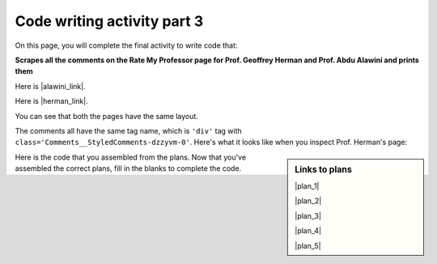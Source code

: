 ..  shortname:: Writing 2
..  description:: Writing activity 2.

.. setup for automatic question numbering.

.. qnum::
   :start: 1
   :prefix: writing3-


Code writing activity part 3
:::::::::::::::::::::::::::::

On this page, you will complete the final activity to write code that:

**Scrapes all the comments on the Rate My Professor page for Prof. Geoffrey Herman and Prof. Abdu Alawini and prints them**

Here is |alawini_link|.

Here is |herman_link|.

.. |herman_link| raw:: html

   <a href="https://web.archive.org/web/20250331181529/https://www.ratemyprofessors.com/professor/2442487" target="_blank">the link to Prof. Herman's Rate My Professor page</a>

.. |alawini_link| raw:: html

   <a href="https://web.archive.org/web/20250331181529/https://www.ratemyprofessors.com/professor/1799030" target="_blank">the link to Prof. Alawini's Rate My Professor page</a> 

You can see that both the pages have the same layout.

.. image:: _static/rate_my_prof_herman.png
    :scale: 20%
    :align: center
    :alt: Prof. Herman's Rate My Professor page

.. image:: _static/rate_my_prof_alawini.png
    :scale: 20%
    :align: center
    :alt: Prof. Alawini's Rate My Professor page

The comments all have the same tag name, which is ``'div'`` tag with ``class='Comments__StyledComments-dzzyvm-0'``. Here's what it looks like when you inspect Prof. Herman's page:

.. image:: _static/rate_my_prof_herman_tags.png
    :scale: 40%
    :align: center
    :alt: Inspecting the tags on the Rate My Professor page


.. sidebar:: Links to plans

    |plan_1|

    |plan_2|

    |plan_3|

    |plan_4|

    |plan_5|

    .. |plan_1| raw:: html


        <a href="/ns/books/published/cs102web/plan1.html" target="_blank">Plan 1: Get a soup from a URL</a>

    .. |plan_2| raw:: html

        <a href="/ns/books/published/cs102web/plan2.html" target="_blank">Plan 2: Get a soup from multiple URLs</a> 

    .. |plan_3| raw:: html

        <a href="/ns/books/published/cs102web/plan3.html" target="_blank">Plan 3: Get info from all tags of a certain type</a> 

    .. |plan_4| raw:: html

        <a href="/ns/books/published/cs102web/plan4.html" target="_blank">Plan 4: Get info from a single tag</a>
   
    .. |plan_5| raw:: html

        <a href="/ns/books/published/cs102web/plan5.html" target="_blank">Plan 5: Print info</a> 

    
Here is the code that you assembled from the plans. 
Now that you've assembled the correct plans, fill in the blanks to complete the code.

.. activecode:: write_code_fill_in
        :language: python3
        :nocodelens:

        #Get the webpage
        # Load libraries for web scraping
        from bs4 import BeautifulSoup
        import requests
        # Get a soup from multiple URLs
        base_url = 'https://web.archive.org/web/20250331181529/https://www.ratemyprofessors.com/professor/'
        endings = ['_endings_go_here_', '_endings_go_here_']
        for ending in endings:
            url = base_url + ending
            r = requests.get(url)
            soup = BeautifulSoup(r.content, 'html.parser')

            # Get all tags of a certain type from the soup
            tags = soup.find_all(____tag_description_goes_here___)
            # Collect info from the tags
            collect_info = []
            for tag in tags:
                # Get info from tag
                info = tag.______
                collect_info.append(info)

            #Do something with the info
            # Print the info
            print(______)



